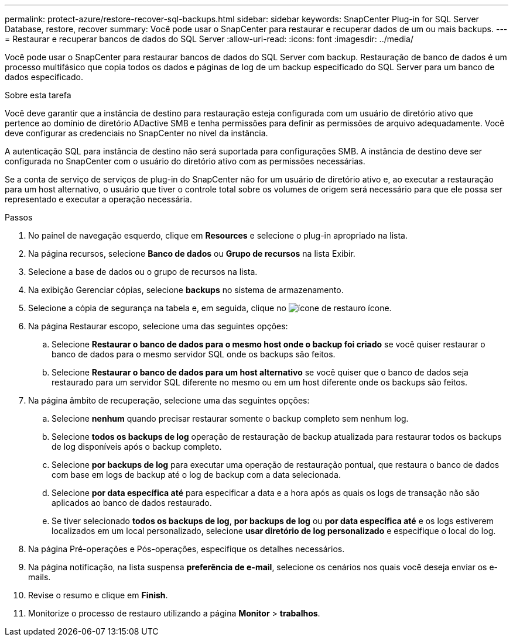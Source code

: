 ---
permalink: protect-azure/restore-recover-sql-backups.html 
sidebar: sidebar 
keywords: SnapCenter Plug-in for SQL Server Database, restore, recover 
summary: Você pode usar o SnapCenter para restaurar e recuperar dados de um ou mais backups. 
---
= Restaurar e recuperar bancos de dados do SQL Server
:allow-uri-read: 
:icons: font
:imagesdir: ../media/


[role="lead"]
Você pode usar o SnapCenter para restaurar bancos de dados do SQL Server com backup. Restauração de banco de dados é um processo multifásico que copia todos os dados e páginas de log de um backup especificado do SQL Server para um banco de dados especificado.

.Sobre esta tarefa
Você deve garantir que a instância de destino para restauração esteja configurada com um usuário de diretório ativo que pertence ao domínio de diretório ADactive SMB e tenha permissões para definir as permissões de arquivo adequadamente. Você deve configurar as credenciais no SnapCenter no nível da instância.

A autenticação SQL para instância de destino não será suportada para configurações SMB. A instância de destino deve ser configurada no SnapCenter com o usuário do diretório ativo com as permissões necessárias.

Se a conta de serviço de serviços de plug-in do SnapCenter não for um usuário de diretório ativo e, ao executar a restauração para um host alternativo, o usuário que tiver o controle total sobre os volumes de origem será necessário para que ele possa ser representado e executar a operação necessária.

.Passos
. No painel de navegação esquerdo, clique em *Resources* e selecione o plug-in apropriado na lista.
. Na página recursos, selecione *Banco de dados* ou *Grupo de recursos* na lista Exibir.
. Selecione a base de dados ou o grupo de recursos na lista.
. Na exibição Gerenciar cópias, selecione *backups* no sistema de armazenamento.
. Selecione a cópia de segurança na tabela e, em seguida, clique no image:../media/restore_icon.gif["ícone de restauro"] ícone.
. Na página Restaurar escopo, selecione uma das seguintes opções:
+
.. Selecione *Restaurar o banco de dados para o mesmo host onde o backup foi criado* se você quiser restaurar o banco de dados para o mesmo servidor SQL onde os backups são feitos.
.. Selecione *Restaurar o banco de dados para um host alternativo* se você quiser que o banco de dados seja restaurado para um servidor SQL diferente no mesmo ou em um host diferente onde os backups são feitos.


. Na página âmbito de recuperação, selecione uma das seguintes opções:
+
.. Selecione *nenhum* quando precisar restaurar somente o backup completo sem nenhum log.
.. Selecione *todos os backups de log* operação de restauração de backup atualizada para restaurar todos os backups de log disponíveis após o backup completo.
.. Selecione *por backups de log* para executar uma operação de restauração pontual, que restaura o banco de dados com base em logs de backup até o log de backup com a data selecionada.
.. Selecione *por data específica até* para especificar a data e a hora após as quais os logs de transação não são aplicados ao banco de dados restaurado.
.. Se tiver selecionado *todos os backups de log*, *por backups de log* ou *por data específica até* e os logs estiverem localizados em um local personalizado, selecione *usar diretório de log personalizado* e especifique o local do log.


. Na página Pré-operações e Pós-operações, especifique os detalhes necessários.
. Na página notificação, na lista suspensa *preferência de e-mail*, selecione os cenários nos quais você deseja enviar os e-mails.
. Revise o resumo e clique em *Finish*.
. Monitorize o processo de restauro utilizando a página *Monitor* > *trabalhos*.

